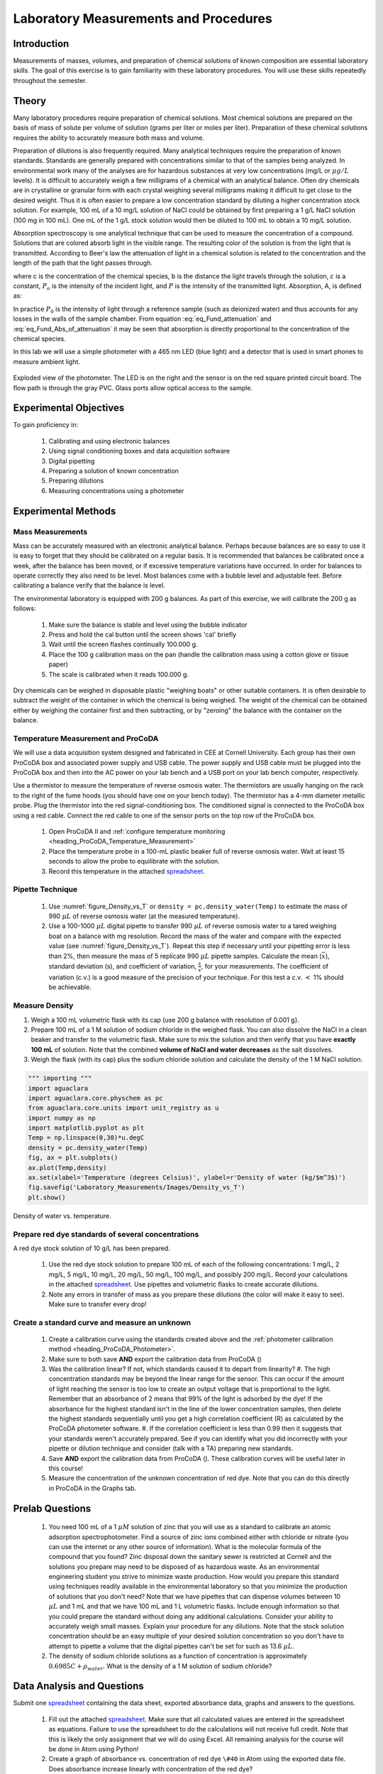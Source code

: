 .. _title_Laboratory_Measurements_and_Procedures:

******************************************
Laboratory Measurements and Procedures
******************************************


.. _heading_Laboratory_Measurements_and_Procedures_Introduction:

Introduction
=============

Measurements of masses, volumes, and preparation of chemical solutions of known composition are essential laboratory skills. The goal of this exercise is to gain familiarity with these laboratory procedures. You will use these skills repeatedly throughout the semester.

.. _heading_Laboratory_Measurements_and_Procedures_Theory:

Theory
======

Many laboratory procedures require preparation of chemical solutions. Most chemical solutions are prepared on the basis of mass of solute per volume of solution (grams per liter or moles per liter). Preparation of these chemical solutions requires the ability to accurately measure both mass and volume.

Preparation of dilutions is also frequently required. Many analytical techniques require the preparation of known standards. Standards are generally prepared with concentrations similar to that of the samples being analyzed. In environmental work many of the analyses are for hazardous substances at very low concentrations (mg/L or :math:`\mu g/L` levels). It is difficult to accurately weigh a few milligrams of a chemical with an analytical balance. Often dry chemicals are in crystalline or granular form with each crystal weighing several milligrams making it difficult to get close to the desired weight. Thus it is often easier to prepare a low concentration standard by diluting a higher concentration stock solution. For example, 100 mL of a 10 mg/L solution of NaCl could be obtained by first preparing a 1 g/L NaCl solution (100 mg in 100 mL). One mL of the 1 g/L stock solution would then be diluted to 100 mL to obtain a 10 mg/L solution.

Absorption spectroscopy is one analytical technique that can be used to measure the concentration of a compound. Solutions that are colored absorb light in the visible range. The resulting color of the solution is from the light that is transmitted. According to Beer's law the attenuation of light in a chemical solution is related to the concentration and the length of the path that the light passes through.

.. math::
    :label: eq_Fund_attenuation

    \log \left(\frac{P_o }{P} \right)=\varepsilon bc

where c is the concentration of the chemical species, b is the distance the light travels through the solution, :math:`\varepsilon` is a constant, :math:`P_o` is the intensity of the incident light, and :math:`P` is the intensity of the transmitted light. Absorption, A, is defined as:


.. math::
    :label: eq_Fund_Abs_of_attenuation

    A=\log \left(\frac{P_{o} }{P} \right)

In practice :math:`P_0` is the intensity of light through a reference sample (such as deionized water) and thus accounts for any losses in the walls of the sample chamber. From equation :eq:`eq_Fund_attenuation` and :eq:`eq_Fund_Abs_of_attenuation` it may be seen that absorption is directly proportional to the concentration of the chemical species.

.. math::
    :label: eq_Fund_Beer

    A=\varepsilon bc

In this lab we will use a simple photometer with a 465 nm LED (blue light) and a detector that is used in smart phones to measure ambient light.

.. _figure_Spectrophotometer:

.. figure:: ../ProCoDA/Images/Photometer_exploded.jpg
    :width: 300px
    :align: center
    :alt: Photometer light path

    Exploded view of the photometer. The LED is on the right and the sensor is on the red square printed circuit board. The flow path is through the gray PVC. Glass ports allow optical access to the sample.


.. _heading_Laboratory_Measurements_and_Procedures_Experimental_Objectives:

Experimental Objectives
=======================

To gain proficiency in:

 #. Calibrating and using electronic balances
 #. Using signal conditioning boxes and data acquisition software
 #. Digital pipetting
 #. Preparing a solution of known concentration
 #. Preparing dilutions
 #. Measuring concentrations using a photometer


.. _heading_Laboratory_Measurements_and_Procedures_Experimental_Methods:

Experimental Methods
====================

Mass Measurements
-----------------

Mass can be accurately measured with an electronic analytical balance. Perhaps because balances are so easy to use it is easy to forget that they should be calibrated on a regular basis. It is recommended that balances be calibrated once a week, after the balance has been moved, or if excessive temperature variations have occurred. In order for balances to operate correctly they also need to be level. Most balances come with a bubble level and adjustable feet. Before calibrating a balance verify that the balance is level.

The environmental laboratory is equipped with 200 g balances.  As part of this exercise, we will calibrate the 200 g as follows:

 #. Make sure the balance is stable and level using the bubble indicator
 #. Press and hold the cal button until the screen shows 'cal' briefly
 #. Wait until the screen flashes continually 100.000 g.
 #. Place the 100 g calibration mass on the pan (handle the calibration mass using a cotton glove or tissue paper)
 #. The scale is calibrated when it reads 100.000 g.

Dry chemicals can be weighed in disposable plastic "weighing boats" or other suitable containers. It is often desirable to subtract the weight of the container in which the chemical is being weighed. The weight of the chemical can be obtained either by weighing the container first and then subtracting, or by "zeroing" the balance with the container on the balance.


Temperature Measurement and ProCoDA
-----------------------------------

We will use a data acquisition system designed and fabricated in CEE at Cornell University. Each group has their own ProCoDA box and associated power supply and USB cable. The power supply and USB cable must be plugged into the ProCoDA box and then into the AC power on your lab bench and a USB port on your lab bench computer, respectively.

Use a thermistor to measure the temperature of reverse osmosis water. The thermistors are usually hanging on the rack to the right of the fume hoods (you should have one on your bench today). The thermistor has a 4-mm diameter metallic probe. Plug the thermistor into the red signal-conditioning box. The conditioned signal is connected to the ProCoDA box using a red cable. Connect the red cable to one of the sensor ports on the top row of the ProCoDA box.

 #. Open ProCoDA II and :ref:`configure temperature monitoring <heading_ProCoDA_Temperature_Measurement>`
 #. Place the temperature probe in a 100-mL plastic beaker full of reverse osmosis water. Wait at least 15 seconds to allow the probe to equilibrate with the solution.
 #. Record this temperature in the attached `spreadsheet <../_static/Datasheet.xlsx>`_.


Pipette Technique
-----------------

 #. Use :numref:`figure_Density_vs_T` or ``density = pc.density_water(Temp)`` to estimate the mass of 990 :math:`\mu L` of reverse osmosis water (at the measured temperature).
 #. Use a 100-1000 :math:`\mu L` digital pipette to transfer 990 :math:`\mu L` of reverse osmosis water to a tared weighing boat on a balance with mg resolution. Record the mass of the water and compare with the expected value (see :numref:`figure_Density_vs_T`). Repeat this step if necessary until your pipetting error is less than 2\%, then measure the mass of 5 replicate 990 :math:`\mu L` pipette samples. Calculate the mean (:math:`\bar{x}`), standard deviation (s), and coefficient of variation, :math:`\frac{s}{\bar{x}}`, for your measurements. The coefficient of variation (c.v.) is a good measure of the precision of your technique. For this test a c.v. :math:`\mathrm{<}` 1\% should be achievable.


Measure Density
---------------

#. Weigh a 100 mL volumetric flask with its cap (use 200 g balance with resolution of 0.001 g}.
#. Prepare 100 mL of a 1 M solution of sodium chloride in the weighed flask. You can also dissolve the NaCl in a clean beaker and transfer to the volumetric flask.  Make sure to mix the solution and then verify that you have **exactly 100 mL** of solution. Note that the combined **volume of NaCl and water decreases** as the salt dissolves.
#. Weigh the flask (with its cap) plus the sodium chloride solution and calculate the density of the 1 M NaCl solution.


.. code:: python

    """ importing """
    import aguaclara
    import aguaclara.core.physchem as pc
    from aguaclara.core.units import unit_registry as u
    import numpy as np
    import matplotlib.pyplot as plt
    Temp = np.linspace(0,30)*u.degC
    density = pc.density_water(Temp)
    fig, ax = plt.subplots()
    ax.plot(Temp,density)
    ax.set(xlabel='Temperature (degrees Celsius)', ylabel=r'Density of water (kg/$m^3$)')
    fig.savefig('Laboratory_Measurements/Images/Density_vs_T')
    plt.show()


.. _figure_Density_vs_T:

.. figure:: Images/Density_vs_T.png
    :width: 300px
    :align: center
    :alt: Density of water vs. temperature.

    Density of water vs. temperature.


Prepare red dye standards of several concentrations
---------------------------------------------------

.. |photometer_open_save_export| image:: ../ProCoDA/Images/photometer_open_save_export.png

A red dye stock solution of 10 g/L has been prepared.

 #.  Use the red dye stock solution to prepare 100 mL of each of the following concentrations: 1 mg/L, 2 mg/L, 5 mg/L, 10 mg/L, 20 mg/L, 50 mg/L, 100 mg/L, and possibly 200 mg/L.  Record your calculations in the attached `spreadsheet <../_static/Datasheet.xlsx>`_. Use pipettes and volumetric flasks to create accurate dilutions.
 #. Note any errors in transfer of mass as you prepare these dilutions (the color will make it easy to see). Make sure to transfer every drop!

Create a standard curve and measure an unknown
----------------------------------------------

  #. Create a calibration curve using the standards created above and the :ref:`photometer calibration method <heading_ProCoDA_Photometer>`.
  #. Make sure to both save **AND** export the calibration data from ProCoDA (|photometer_open_save_export|)
  #. Was the calibration linear? If not, which standards caused it to depart from linearity?
     #. The high concentration standards may be beyond the linear range for the sensor. This can occur if the amount of light reaching the sensor is too low to create an output voltage that is proportional to the light. Remember that an absorbance of 2 means that 99% of the light is adsorbed by the dye! If the absorbance for the highest standard isn't in the line of the lower concentration samples, then delete the highest standards sequentially until you get a high correlation coefficient (R) as calculated by the ProCoDA photometer software.
     #. If the correlation coefficient is less than 0.99 then it suggests that your standards weren't accurately prepared. See if you can identify what you did incorrectly with your pipette or dilution technique and consider (talk with a TA) preparing new standards.
  #. Save **AND** export the calibration data from ProCoDA (|photometer_open_save_export|). These calibration curves will be useful later in this course!
  #. Measure the concentration of the unknown concentration of red dye. Note that you can do this directly in ProCoDA in the Graphs tab.


.. _heading_Laboratory_Measurements_and_Procedures_Pre-Laboratory_Questions:

Prelab Questions
================

 #. You need 100 mL of a 1 :math:`\mu M` solution of zinc that you will use as a standard to calibrate an atomic adsorption spectrophotometer. Find a source of zinc ions combined either with chloride or nitrate (you can use the internet or any other source of information). What is the molecular formula of the compound that you found? Zinc disposal down the sanitary sewer is restricted at Cornell and the solutions you prepare may need to be disposed of as hazardous waste. As an environmental engineering student you strive to minimize waste production. How would you prepare this standard using techniques readily available in the environmental laboratory so that you minimize the production of solutions that you don't need? Note that we have pipettes that can dispense volumes between 10 :math:`\mu L` and 1 mL and that we have 100 mL and 1 L volumetric flasks. Include enough information so that you could prepare the standard without doing any additional calculations. Consider your ability to accurately weigh small masses. Explain your procedure for any dilutions. Note that the stock solution concentration should be an easy multiple of your desired solution concentration so you don't have to attempt to pipette a volume that the digital pipettes can't be set for such as 13.6 :math:`\mu L`.
 #. The density of sodium chloride solutions as a function of concentration is approximately :math:`0.6985C + \rho_{water}`. What is the density of a 1 M solution of sodium chloride?


.. _heading_Laboratory_Measurements_and_Procedures_Data_Analysis_and_Questions:

Data Analysis and Questions
===========================

Submit one `spreadsheet <../_static/Datasheet.xlsx>`_ containing the data sheet, exported absorbance data, graphs and answers to the questions.


 #. Fill out the attached `spreadsheet <../_static/Datasheet.xlsx>`_. Make sure that all calculated values are entered in the spreadsheet as equations. Failure to use the spreadsheet to do the calculations will not receive full credit. Note that this is likely the only assignment that we will do using Excel. All remaining analysis for the course will be done in Atom using Python!
 #. Create a graph of absorbance vs. concentration of red dye ``\#40`` in Atom using the exported data file. Does absorbance increase linearly with concentration of the red dye?
 #. What is the value of the extinction coefficient, :math:`\varepsilon`?
 #. Did you use interpolation or extrapolation to get the concentration of the unknown?
 #. What measurement controls the accuracy of the density measurement for the NaCl solution?
 #. What density did you expect (see prelab 2)?
 #. Approximately what should the accuracy be for the density measurement?
 #. Don't forget to write a brief paragraph on conclusions and on suggestions using Markdown.
 #. Verify that your report and graphs meet the requirements as outlined in the course materials.


.. _heading_Laboratory_Measurements_and_Procedures_Lab_Prep_Notes:

Lab Prep Notes
==============



.. _heading_Laboratory_Measurements_and_Procedures_Setup:

Setup
=====
 #. Prepare stock red dye \#40 solution (10 g/L) and distribute to student workstations in 20 mL vials.
 #. Prepare 1 L of unknown in concentration range of standards. Divide into six 150 mL bottles (one for each student bench (teams/2)).
 #. Verify that balances calibrate easily.
 #. Disassemble, clean, and lubricate all pipettes.
 #. Distribute all supplies needed for the lab.
